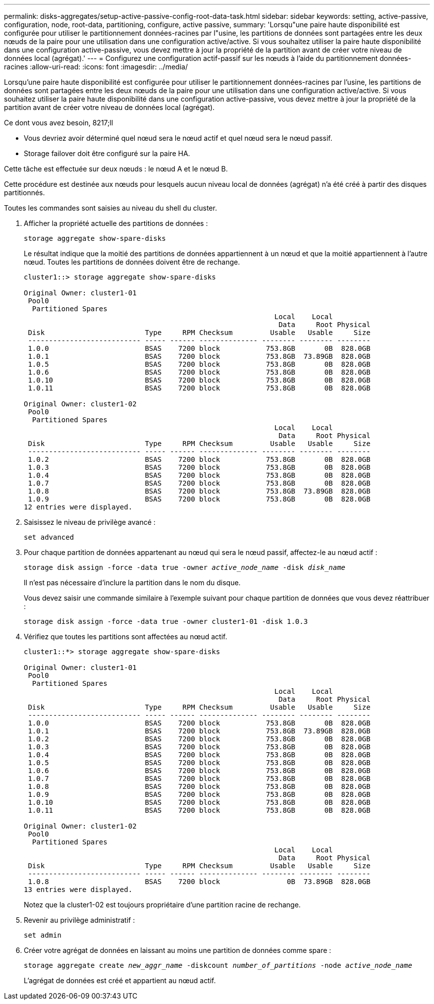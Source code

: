 ---
permalink: disks-aggregates/setup-active-passive-config-root-data-task.html 
sidebar: sidebar 
keywords: setting, active-passive, configuration, node, root-data, partitioning, configure, active passive, 
summary: 'Lorsqu"une paire haute disponibilité est configurée pour utiliser le partitionnement données-racines par l"usine, les partitions de données sont partagées entre les deux nœuds de la paire pour une utilisation dans une configuration active/active. Si vous souhaitez utiliser la paire haute disponibilité dans une configuration active-passive, vous devez mettre à jour la propriété de la partition avant de créer votre niveau de données local (agrégat).' 
---
= Configurez une configuration actif-passif sur les nœuds à l'aide du partitionnement données-racines
:allow-uri-read: 
:icons: font
:imagesdir: ../media/


[role="lead"]
Lorsqu'une paire haute disponibilité est configurée pour utiliser le partitionnement données-racines par l'usine, les partitions de données sont partagées entre les deux nœuds de la paire pour une utilisation dans une configuration active/active. Si vous souhaitez utiliser la paire haute disponibilité dans une configuration active-passive, vous devez mettre à jour la propriété de la partition avant de créer votre niveau de données local (agrégat).

.Ce dont vous avez besoin, 8217;ll
* Vous devriez avoir déterminé quel nœud sera le nœud actif et quel nœud sera le nœud passif.
* Storage failover doit être configuré sur la paire HA.


Cette tâche est effectuée sur deux nœuds : le nœud A et le nœud B.

Cette procédure est destinée aux nœuds pour lesquels aucun niveau local de données (agrégat) n'a été créé à partir des disques partitionnés.

Toutes les commandes sont saisies au niveau du shell du cluster.

. Afficher la propriété actuelle des partitions de données :
+
`storage aggregate show-spare-disks`

+
Le résultat indique que la moitié des partitions de données appartiennent à un nœud et que la moitié appartiennent à l'autre nœud. Toutes les partitions de données doivent être de rechange.

+
[listing]
----

cluster1::> storage aggregate show-spare-disks

Original Owner: cluster1-01
 Pool0
  Partitioned Spares
                                                            Local    Local
                                                             Data     Root Physical
 Disk                        Type     RPM Checksum         Usable   Usable     Size
 --------------------------- ----- ------ -------------- -------- -------- --------
 1.0.0                       BSAS    7200 block           753.8GB       0B  828.0GB
 1.0.1                       BSAS    7200 block           753.8GB  73.89GB  828.0GB
 1.0.5                       BSAS    7200 block           753.8GB       0B  828.0GB
 1.0.6                       BSAS    7200 block           753.8GB       0B  828.0GB
 1.0.10                      BSAS    7200 block           753.8GB       0B  828.0GB
 1.0.11                      BSAS    7200 block           753.8GB       0B  828.0GB

Original Owner: cluster1-02
 Pool0
  Partitioned Spares
                                                            Local    Local
                                                             Data     Root Physical
 Disk                        Type     RPM Checksum         Usable   Usable     Size
 --------------------------- ----- ------ -------------- -------- -------- --------
 1.0.2                       BSAS    7200 block           753.8GB       0B  828.0GB
 1.0.3                       BSAS    7200 block           753.8GB       0B  828.0GB
 1.0.4                       BSAS    7200 block           753.8GB       0B  828.0GB
 1.0.7                       BSAS    7200 block           753.8GB       0B  828.0GB
 1.0.8                       BSAS    7200 block           753.8GB  73.89GB  828.0GB
 1.0.9                       BSAS    7200 block           753.8GB       0B  828.0GB
12 entries were displayed.
----
. Saisissez le niveau de privilège avancé :
+
`set advanced`

. Pour chaque partition de données appartenant au nœud qui sera le nœud passif, affectez-le au nœud actif :
+
`storage disk assign -force -data true -owner _active_node_name_ -disk _disk_name_`

+
Il n'est pas nécessaire d'inclure la partition dans le nom du disque.

+
Vous devez saisir une commande similaire à l'exemple suivant pour chaque partition de données que vous devez réattribuer :

+
`storage disk assign -force -data true -owner cluster1-01 -disk 1.0.3`

. Vérifiez que toutes les partitions sont affectées au nœud actif.
+
[listing]
----
cluster1::*> storage aggregate show-spare-disks

Original Owner: cluster1-01
 Pool0
  Partitioned Spares
                                                            Local    Local
                                                             Data     Root Physical
 Disk                        Type     RPM Checksum         Usable   Usable     Size
 --------------------------- ----- ------ -------------- -------- -------- --------
 1.0.0                       BSAS    7200 block           753.8GB       0B  828.0GB
 1.0.1                       BSAS    7200 block           753.8GB  73.89GB  828.0GB
 1.0.2                       BSAS    7200 block           753.8GB       0B  828.0GB
 1.0.3                       BSAS    7200 block           753.8GB       0B  828.0GB
 1.0.4                       BSAS    7200 block           753.8GB       0B  828.0GB
 1.0.5                       BSAS    7200 block           753.8GB       0B  828.0GB
 1.0.6                       BSAS    7200 block           753.8GB       0B  828.0GB
 1.0.7                       BSAS    7200 block           753.8GB       0B  828.0GB
 1.0.8                       BSAS    7200 block           753.8GB       0B  828.0GB
 1.0.9                       BSAS    7200 block           753.8GB       0B  828.0GB
 1.0.10                      BSAS    7200 block           753.8GB       0B  828.0GB
 1.0.11                      BSAS    7200 block           753.8GB       0B  828.0GB

Original Owner: cluster1-02
 Pool0
  Partitioned Spares
                                                            Local    Local
                                                             Data     Root Physical
 Disk                        Type     RPM Checksum         Usable   Usable     Size
 --------------------------- ----- ------ -------------- -------- -------- --------
 1.0.8                       BSAS    7200 block                0B  73.89GB  828.0GB
13 entries were displayed.
----
+
Notez que la cluster1-02 est toujours propriétaire d'une partition racine de rechange.

. Revenir au privilège administratif :
+
`set admin`

. Créer votre agrégat de données en laissant au moins une partition de données comme spare :
+
`storage aggregate create _new_aggr_name_ -diskcount _number_of_partitions_ -node _active_node_name_`

+
L'agrégat de données est créé et appartient au nœud actif.


